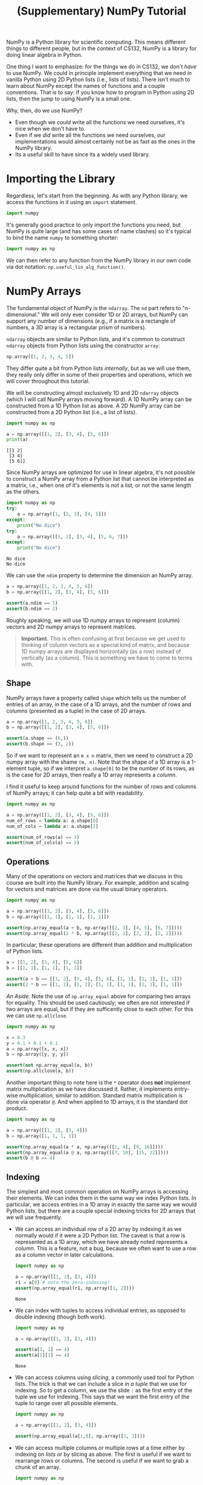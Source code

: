 #+title: (Supplementary) NumPy Tutorial
#+HTML_MATHJAX: align: left indent: 2em
#+HTML_HEAD: <link rel="stylesheet" type="text/css" href="../myStyle.css" />
#+OPTIONS: html-style:nil H:2 toc:2 num:nil tasks:nil
#+HTML_LINK_HOME: ../toc.html
NumPy is a Python library for scientific computing. This means
different things to different people, but in the context of CS132,
NumPy is a library for doing linear algebra in Python.

One thing I want to emphasize: for the things we do in CS132, we don't
/have/ to use NumPy. We could in principle implement everything that
we need in vanilla Python using 2D Python lists (i.e., lists of
lists). There isn't much to learn about NumPy except the names of
functions and a couple conventions. That is to say: if you know how to
program in Python using 2D lists, then the jump to using NumPy is a
small one.

Why, then, do we use NumPy?
- Even though we /could/ write all the functions we need ourselves,
  it's nice when we don't have to.
- Even if we /did/ write all the functions we need ourselves, our
  implementations would almost certainly not be as fast as the ones in
  the NumPy library.
- Its a useful skill to have since its a widely used library.
* Importing the Library
Regardless, let's start from the beginning. As with any Python
library, we access the functions in it using an ~import~ statement.

#+begin_src python
  import numpy
#+end_src

It's generally good practice to only import the functions you need,
but NumPy is quite large (and has some cases of name clashes) so it's
typical to bind the name ~numpy~ to something shorter:

#+begin_src python
  import numpy as np
#+end_src

We can then refer to any function from the NumPy library in our own
code via dot notation: ~np.useful_lin_alg_function()~.
* NumPy Arrays
The fundamental object of NumPy is the ~ndarray~. The ~nd~ part refers
to "n-dimensional." We will only ever consider 1D or 2D arrays, but
NumPy can support any number of dimensions (e.g., if a matrix is a
rectangle of numbers, a 3D array is a rectangular prism of
numbers).

~ndarray~ objects are similar to Python lists, and it's common to
construct ~ndarray~ objects from Python lists using the constructor
~array~:

#+begin_src python
  np.array([1, 2, 3, 4, 5])
#+end_src

They differ quite a bit from Python lists /internally/, but as we will
use them, they really only differ in some of their properties and
operations, which we will cover throughout this tutorial.

We will be constructing almost exclusively 1D and 2D ~ndarray~ objects
(which I will call NumPy arrays moving forward). A 1D NumPy array can
be constructed from a 1D Python list as above. A 2D NumPy array can be
constructed from a 2D Python list (i.e., a list of lists).

#+begin_src python :results output :exports both
  import numpy as np

  a = np.array([[1, 2], [3, 4], [5, 6]])
  print(a)
#+end_src

#+RESULTS:
: [[1 2]
:  [3 4]
:  [5 6]]

Since NumPy arrays are optimized for use in linear algebra, it's not
possible to construct a NumPy array from a Python list that cannot be
interpreted as a matrix, i.e., when one of it's elements is not a
list, or not the same length as the others.

#+begin_src python :results output :exports both
  import numpy as np
  try:
      a = np.array([1, [2, 3], [4, 5]])
  except:
      print("No dice")
  try:
      a = np.array([[1, 2], [3, 4], [5, 6, 7]])
  except:
      print("No dice")
#+end_src

#+RESULTS:
: No dice
: No dice

We can use the ~ndim~ property to determine the dimension an NumPy array.

#+begin_src python :session
  a = np.array([1, 2, 3, 4, 5, 6])
  b = np.array([[1, 2], [3, 4], [5, 6]])

  assert(a.ndim == 1)
  assert(b.ndim == 2)
#+end_src

#+RESULTS:

Roughly speaking, we will use 1D numpy arrays to represent (column)
vectors and 2D numpy arrays to represent matrices.

#+begin_quote
*Important.* This is often confusing at first because we get used to
thinking of column vectors as a special kind of matrix, and because 1D
numpy arrays are displayed horizontally (as a row) instead of
vertically (as a column). This is something we have to come to terms
with.
#+end_quote

** Shape
NumPy arrays have a property called ~shape~ which tells us the number
of entries of an array, in the case of a 1D arrays, and the number of
rows and columns (presented as a tuple) in the case of 2D arrays.

#+begin_src python :session
  a = np.array([1, 2, 3, 4, 5, 6])
  b = np.array([[1, 2], [3, 4], [5, 6]])

  assert(a.shape == (6,))
  assert(b.shape == (3, 2))
#+end_src

#+RESULTS:

So if we want to represent an ~m x n~ matrix, then we need to
construct a 2D numpy array with the shame ~(m, n)~. Note that the
shape of a 1D array is a 1-element tuple, so if we interpret
~a.shape[0]~ to be the number of its rows, as is the case for 2D
arrays, then really a 1D array represents a /column/.

I find it useful to keep around functions for the number of rows and
columns of NumPy arrays; it can help quite a bit with readability.

#+begin_src python
  import numpy as np

  a = np.array([[1, 2], [3, 4], [5, 6]])
  num_of_rows = lambda a: a.shape[0]
  num_of_cols = lambda a: a.shape[1]

  assert(num_of_rows(a) == 3)
  assert(num_of_cols(a) == 2)
#+end_src

#+RESULTS:
: None

** Operations
Many of the operations on vectors and matrices that we discuss in this
course are built into the NumPy library. For example, addition and
scaling for vectors and matrices are done via the usual binary
operators.

#+begin_src python
  import numpy as np

  a = np.array([[1, 2], [3, 4], [5, 6]])
  b = np.array([[1, 1], [1, 1], [1, 1]])

  assert(np.array_equal(a + b, np.array([[2, 3], [4, 5], [6, 7]])))
  assert(np.array_equal(2 * b, np.array([[2, 2], [2, 2], [2, 2]])))
#+end_src

#+RESULTS:
: None

In particular, these operations are different than addition and
multiplication of Python lists.

#+begin_src python
  a = [[1, 2], [3, 4], [5, 6]]
  b = [[1, 1], [1, 1], [1, 1]]

  assert(a + b == [[1, 2], [3, 4], [5, 6], [1, 1], [1, 1], [1, 1]])
  assert(2 * b == [[1, 1], [1, 1], [1, 1], [1, 1], [1, 1], [1, 1]])
#+end_src

#+RESULTS:
: None

/An Aside./ Note the use of ~np.array_equal~ above for comparing two
arrays for equality. This should be used cautiously; we often are not
interested if two arrays are equal, but if they are sufficently close
to each other. For this we can use ~np.allclose~.

#+begin_src python
  import numpy as np

  x = 0.3
  y = 0.1 + 0.1 + 0.1
  a = np.array([x, x, x])
  b = np.array([y, y, y])

  assert(not np.array_equal(a, b))
  assert(np.allclose(a, b))
#+end_src

#+RESULTS:
: None

Another important thing to note here is the ~*~ operator does *not*
implement matrix multiplication as we have discussed it. Rather, it
implements entry-wise multiplication, similar to addition. Standard
matrix multiplication is done via operator ~@~. And when applied to 1D
arrays, it is the standard dot product.

#+begin_src python
  import numpy as np

  a = np.array([[1, 2], [3, 4]])
  b = np.array([1, 1, 1, 1])

  assert(np.array_equal(a * a, np.array([[1, 4], [9, 16]])))
  assert(np.array_equal(a @ a, np.array([[7, 10], [15, 22]])))
  assert(b @ b == 4)
#+end_src

#+RESULTS:
: None

** Indexing
The simplest and most common operation on NumPy arrays is accessing
their elements. We can index them in the same way we index Python
lists. In particular, we access entries in a 1D array in exactly the
same way we would Python lists, but there are a couple special
indexing tricks for 2D arrays that we will use frequently.
- We can access an individual row of a 2D array by indexing it as we
  normally would if it were a 2D Python list. The caveat is that a row
  is represented as a 1D array, which we have already noted represents
  a /column/. This is a feature, not a bug, because we often want to
  use a row as a column vector in later calculations.
  #+begin_src python
    import numpy as np

    a = np.array([[1, 2], [3, 4]])
    r1 = a[0] # note the zero-indexing!
    assert(np.array_equal(r1, np.array([1, 2])))
  #+end_src

  #+RESULTS:
  : None

- We can index with tuples to access individual entries, as opposed to
  double indexing (though both work).
  #+begin_src python
    import numpy as np

    a = np.array([[1, 2], [3, 4]])

    assert(a[1, 1] == 4)
    assert(a[1][1] == 4)
  #+end_src

  #+RESULTS:
  : None

- We can access columns using /slicing/, a commonly used tool for
  Python lists. The trick is that we can include a slice /in a tuple/
  that we use for indexing. So to get a column, we use the slide ~:~
  as the first entry of the tuple we use for indexing. This says that we
  want the first entry of the tuple to range over all possible elements.
  #+begin_src python
    import numpy as np

    a = np.array([[1, 2], [3, 4]])

    assert(np.array_equal(a[:,0], np.array([1, 3])))
  #+end_src

  #+RESULTS:

- We can access multiple columns or multiple rows at a time either by
  indexing on /lists/ or by slicing as above. The first is useful if
  we want to rearrange rows or columns. The second is useful if we
  want to grab a chunk of an array.
  #+begin_src python
    import numpy as np

    a = np.array([[1, 2, 3], [4, 5, 6]])
    b = np.array([[4, 5, 6], [1, 2, 3]])
    c = np.array([[4, 5], [1, 2]])

    a[[0, 1]] = a[[1, 0]] # row swap

    assert(np.array_equal(a, b))
    assert(np.array_equal(b[:,:-1], c))
  #+end_src

  #+RESULTS:
  : None

  In the second example, we're indexing b at a tuple of slices which
  says "all possible first values and all but the last possible
  second value." This will give you all of the /columns/ except the
  last one.
** Stacking
A technique we have used several times, but which has been hidden from
you behind helper functions, is stacking. We commonly need to add a row
or a column to a matrix or combine to matrices into a single
matrix. We can do this via ~np.hstack~ and ~np.vstack~, which take
tuples of arrays and stacks them either /horizontally/ or /vertically/
(per the name of the function). One important thing to keep in mind,
and which will be a challenge in becoming comfortable with these
functions, is that they must be applied to arrays of the same
dimension, and the sides along which we are stacking must coincide. In
particular, we cannot stack a 1D array on a 2D array, but we /can/
make a 1D array into a 2D array and then stack it. Here is an example
in which we horizontally stack a vector to the right of a matrix,
something we often do if we want to create an augmented matrix out of
a matrix equation.
#+begin_src python
  import numpy as np

  a = np.array([[1, 2], [3, 4]])
  b = np.array([5, 6])
  c = np.array([[1, 2, 5], [3, 4, 6]])

  b.shape = (2, 1) # we can change the shape to make it 2D

  assert(np.array_equal(np.hstack((a, b)), c))
#+end_src

#+RESULTS:
: None

** Closing Remarks on Arrays
- NumPy arrays are not copied on reassignment. This is something we
  just have to remember. If we want a copy of an array, we can use the
  function ~np.copy~. There are other more efficient ways to manage
  array copying, but this will be sufficient for now.
  #+begin_src python
    import numpy as np

    a = np.array([1, 2, 3, 4, 5])
    b = a
    c = np.copy(a)

    a[0] = -1

    assert(b[0] == -1)
    assert(c[0] == 1)
  #+end_src

  #+RESULTS:
  : None

- NumPy arrays require that all of their entries are the same
  type. When you construct a NumPy array, it will perform conversions
  in order to make this the case. We've seen this in passing when
  we've set one of the entries of a matrix to a ~float~ so that every
  entry is converted to a float. We can use the property ~dtype~ to
  determine the type of entries in an array. Except in a few
  outstanding circumstances, we will be using arrays with floating
  point entries.
- NumPy array can be iterated over just like Python lists. If we want
  to iterate over the rows of a matrix, we just have to iterative over
  the elements of the array (a matrix is represented as an array of
  its rows). If we want to iterative over its columns we can iterative
  over the rows of its transpose (see below).
* Cheat Sheet
There many useful functions in NumPy that cannot be put into a single
short tutorial. As we close this out, here is a list of functions that
may be worth frequently referring to. It's not exhaustive, but
hopefully is a starting point. Eventually, you will have to [[https://numpy.org/doc/stable/reference/index.html][read the
docs]] yourself to learn more.

| Function/Property       | Description                                         |
|-------------------------+-----------------------------------------------------|
| ~np.array(l)~           | NumPy array constructor                             |
| ~a.ndim~                | property for dimension of an array                  |
| ~a.shape~               | property for rows and column of an array            |
| ~a.dtype~               | property for type of entries of an array            |
| ~np.copy(a)~            | array copying                                       |
|                         |                                                     |
| ~a + b~                 | matrix/vector addition                              |
| ~a * b~                 | matrix/vector scaling and entry-wise multiplication |
| ~a @ b~                 | matrix/vector multiplication and dot product        |
| ~a.T~                   | transpose                                           |
|                         |                                                     |
| ~np.array_equals(a, b)~ | array equality (use cautiously)                     |
| ~np.allclose(a, b)~     | array equality up to default tolerance              |
|                         |                                                     |
| ~a[i]~                  | row indexing                                        |
| ~a[:,j]~                | column indexing                                     |
| ~a[i, j]~               | entry indexing                                      |
| ~a[[i1, i2, i3]]~       | multi-row indexing                                  |
| ~a[:,slice]~            | column sequence indexing                            |
|                         |                                                     |
| ~np.hstack((a, b, c))~  | horizontal matrix stacking                          |
| ~np.vstack((a, b, c))~  | vertical matrix stacking                            |
|                         |                                                     |
| ~np.zeros(shape)~       | zero array                                          |
| ~np.ones(shape)~        | all ones array                                      |
| ~np.eye(n)~             | ~n x n~ identity matrix                             |
|                         |                                                     |
| ~np.linalg.solve(a, b)~ | solve a square system with a unique solution        |
| ~np.linalg.inv(a)~      | matrix inverse                                      |
